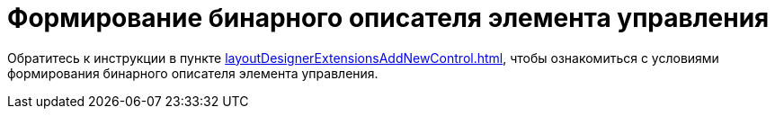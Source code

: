 = Формирование бинарного описателя элемента управления

Обратитесь к инструкции в пункте xref:layoutDesignerExtensionsAddNewControl.adoc[], чтобы ознакомиться с условиями формирования бинарного описателя элемента управления.
